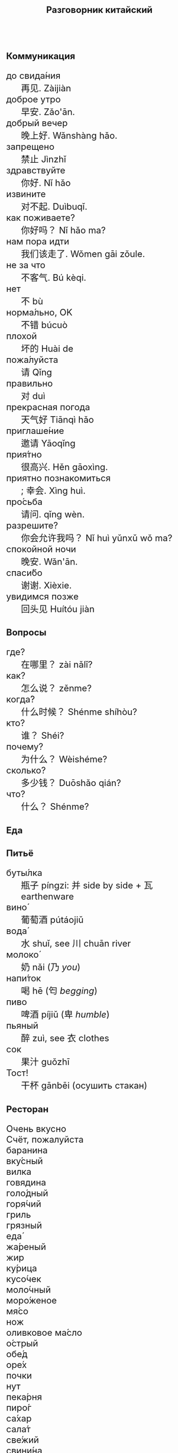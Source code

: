 #+TITLE: Разговорник китайский
#+AUTHOR: 
#+DATE: 
#+HTML_HEAD_EXTRA: <style>*{font-size: x-large;}</style>
# +LATEX_CLASS_OPTIONS: [10pt,twocolumn]
# +LATEX_HEADER: \usepackage{fullpage}
#+LATEX_HEADER: \usepackage[margin=0.7cm]{geometry}

#+LATEX_HEADER: \usepackage{fontspec}
#+LATEX_HEADER: \setmainfont{Noto Serif}
#+LATEX_HEADER: \usepackage{xeCJK}
#+LATEX_HEADER: \setCJKmainfont{Arial Unicode MS}
# +LATEX_HEADER: \setmainfont{DejaVu Serif}
# +LATEX_HEADER: \usepackage[english,russian]{babel}
#+LATEX_HEADER: \usepackage{paralist}
#+LATEX_HEADER: \let\enumerate\compactenum
#+LATEX_HEADER: \let\description\compactdesc

#+LATEX_HEADER: \usepackage{multicol}

#+LATEX: \setlength{\columnsep}{8pt}
#+LATEX: \begin{multicols}{3}
* Коммуникация
 + до свида́ния :: 再见. Zàijiàn
 + доброе утро :: 早安. Zǎo'ān.
 + добрый вечер :: 晚上好. Wǎnshàng hǎo.
 + запрещено :: 禁止 Jìnzhǐ
 + здравствуйте :: 你好. Nǐ hǎo
 + извините :: 对不起. Duìbuqǐ.
 + как поживаете? :: 你好吗？ Nǐ hǎo ma?
 + нам пора идти :: 我们该走了. Wǒmen gāi zǒule.
 + не за что :: 不客气. Bú kèqi.
 + нет :: 不 bù
 + норма́льно, OK :: 不错 búcuò
 + плохой :: 坏的 Huài de
 + пожа́луйста :: 请 Qǐng
 + правильно :: 对 duì
 + прекрасная погода :: 天气好 Tiānqì hǎo
 + приглаше́ние :: 邀请 Yāoqǐng
 + прия́тно :: 很高兴. Hěn gāoxìng.
 + приятно познакомиться :: ; 幸会. Xìng huì.
 + про́сьба :: 请问.  qǐng wèn.
 + разрешите? :: 你会允许我吗？ Nǐ huì yǔnxǔ wǒ ma?
 + спокойной ночи :: 晚安. Wǎn'ān.
 + спаси́бо :: 谢谢. Xièxie.
 + увидимся позже :: 回头见 Huítóu jiàn

* Вопросы
 + где? :: 在哪里？ zài nǎlǐ?
 + как? :: 怎么说？ zěnme?
 + когда́? ::  什么时候？ Shénme shíhòu?
 + кто? ::    谁？ Shéi?
 + почему? :: 为什么？ Wèishéme?	   
 + сколько? :: 多少钱？ Duōshǎo qián?
 + что? ::    什么？ Shénme?
* Еда
** Питьё
 + буты́лка :: 瓶子 píngzi: 并 side by side + 瓦 earthenware
 + вино́ :: 葡萄酒 pútáojiǔ
 + вода́ :: 水 shuǐ, see 川 chuān river
 + молоко́ :: 奶 nǎi (乃 /you/)
 + напи́ток ::  喝 hē (匄 /begging/)
 + пиво ::  啤酒 píjiǔ (卑 /humble/)
 + пьяный :: 醉 zuì, see  衣 clothes
 + сок ::  果汁 guǒzhī 
 + Тост! :: 干杯 gānbēi (осушить стакан)

** Ресторан
 + Очень вкусно :: 
 + Счёт, пожалуйста :: 
 + баранина :: 
 + вку́сный :: 
 + вилка :: 
 + говядина :: 
 + голо́дный :: 
 + горя́чий :: 
 + гриль :: 
 + грязный :: 
 + еда́ :: 
 + жа́реный :: 
 + жир :: 
 + ку́рица :: 
 + кусо́чек :: 
 + моло́чный :: 
 + моро́женое :: 
 + мя́со :: 
 + нож :: 
 + оливковое ма́сло :: 
 + о́стрый :: 
 + обе́д :: 
 + оре́х :: 
 + почки :: 
 + нут :: 
 + пека́рня :: 
 + пиро́г :: 
 + са́хар :: 
 + сала́т :: 
 + све́жий :: 
 + свини́на :: 
 + сла́дкий :: 
 + сливочное ма́сло :: 
 + сли́вочный :: 
 + сосиска :: 
 + соль :: 
 + суп :: 
 + сы́тый :: 
 + сыр :: 
 + сыро́й :: 
 + у́жин :: 
 + у́ксус :: 
 + хлеб :: 
 + ча́шка :: 
 + шашлык :: 
 + язык :: 
 + яйцо́ :: 

** Фрукты и овощи
 + арбу́з :: 
 + баклажан :: 
 + бана́н :: 
 + виноград :: 
 + гриб :: 
 + груша :: 
 + ды́ня :: 
 + капу́ста :: 
 + карто́фель :: 
 + лук :: 
 + морко́вь :: 
 + о́вощ :: 
 + огуре́ц :: 
 + пе́рец :: 
 + пе́рсик :: 
 + помидо́р :: 
 + свекла́ :: 
 + фрукт :: 
 + цукини :: 
 + я́блоко :: 
 + я́года :: 

* Магазин
 + дешево :: 
 + дорого :: 
 + не хочу :: 
 + откройте :: 
 + скидка будет? :: 
 + сколько стоит? :: 
 + я вернусь :: 
* Размер
 + больше :: 
 + большо́й :: 
 + высо́кий :: 
 + длинный :: 
 + короткий :: 
 + легки́й :: 
 + ма́ленький :: 
 + меньше :: 
 + приблизи́тельно :: 
 + тяжелый :: 

* Город
 + банкома́т :: 
 + го́род :: 
 + деревня :: 
 + мост :: 
 + переу́лок :: 
 + у́лица :: 
* Время
 + вечер :: 
 + воскресе́нье :: 
 + всегда́ :: 
 + вчера́ :: 
 + выходно́й :: 
 + год :: 
 + день :: 
 + до :: 
 + до́лго :: 
 + за́втра :: 
 + мину́та :: 
 + нача́ло :: 
 + недо́лго :: 
 + ночь :: 
 + по́зже :: 
 + по́лночь :: 
 + пото́м :: 
 + приблизи́тельно  :: 
 + про́шлый :: 
 + ра́но :: 
 + сего́дня :: 
 + сейча́с :: 
 + ско́ро :: 
 + сра́зу :: 
 + суббо́та :: 
 + у́тро :: 
 + ча́сто :: 
 + час :: 
* Транспорт 
 + близко :: 
 + быстро :: 
 + восто́к :: 
 + далеко :: 
 + за́пад :: 
 + кора́бль :: 
 + ло́дка :: 
 + маши́на :: 
 + медленно :: 
 + ме́сто :: 
 + пое́здка :: 
 + отправление :: 
 + отправляется :: 
 + се́вер :: 
 + юг :: 
 + я опоздал :: 

* Погода
 + бу́ря :: 
 + ве́тер :: 
 + град :: 
 + гроза́ :: 
 + гром :: 
 + дождь :: 
 + жара́ :: 
 + кли́мат :: 
 + лед :: 
 + лу́жа :: 
 + мо́кро :: 
 + мо́лния :: 
 + моро́з :: 
 + о́блако :: 
 + пого́да :: 
 + прогно́з :: 
 + прохла́дный :: 
 + ра́дуга :: 
 + снег :: 
 + со́лнце :: 
 + су́хо :: 
 + температу́ра :: 
 + тёплый :: 
 + тума́н :: 
 + холо́дный :: 
 + я́сный :: 

* Associations
 + 丁 :: a nail
 + 丌 :: pedestal
 + 丙 :: /third/ of stems
 + 亡 :: to die, to escape (/forget/ 忘)
 + 佥 :: all together (亼 + 吅 + 从)
 + 史 :: a scribe \to history
 + 夂 :: sole of foot
 + 已 :: to finish
 + 巴 :: knealing/snake (/colour/)
 + 平 :: level, equal
 + 彔 :: filter (/green/)
 + 攵 :: to hit
 + 易 :: a filled container (/easy/)
 + 更 :: to change
 + 止 :: foot \to stop (/walk/ 走)
 + 爪 :: claw (/colour/ 色)
 + 疒 :: bed for the /sick/ 病
 + 目 :: /eye/ (眼睛)
 + 禾 :: rice
 + 自 :: nose (鼻)
 + 艮 :: look back /eye/
 + 青 :: growing + flesh
 + 页 :: page

#+LATEX: \end{multicols}
